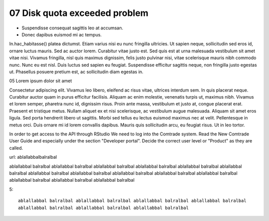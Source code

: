.. _07 Disk quota:
07 Disk quota exceeded problem
===================











- Suspendisse consequat sagittis leo at accumsan. 
- Donec dapibus euismod mi ac tempus. 

In.hac_habitasse() platea dictumst. 
Etiam varius nisi eu nunc fringilla ultricies. Ut sapien neque, sollicitudin sed eros id, ornare luctus mauris. Sed ac auctor lorem. Curabitur vitae justo est. Sed quis est at urna malesuada vestibulum sit amet vitae nisi. Vivamus fringilla, nisl quis maximus dignissim, felis justo pulvinar nisi, vitae scelerisque mauris nibh commodo nunc. Nunc eu est nisl. Duis luctus sed sapien eu feugiat. Suspendisse efficitur sagittis neque, non fringilla justo egestas ut. Phasellus posuere pretium est, ac sollicitudin diam egestas in.


05 Lorem ipsum dolor sit amet

Consectetur adipiscing elit. Vivamus leo libero, eleifend ac risus vitae, ultrices interdum sem. In quis placerat neque. Curabitur auctor quam in purus efficitur facilisis. Aliquam ac enim molestie, venenatis turpis ut, maximus nibh. Vivamus et lorem semper, pharetra nunc id, dignissim risus. Proin ante massa, vestibulum et justo at, congue placerat erat. Praesent et tristique metus. Nullam aliquet ex et nisi scelerisque, ac vestibulum augue malesuada. Aliquam sit amet eros ligula. Sed porta hendrerit libero ut sagittis. Morbi sed tellus eu lectus euismod maximus nec at velit. Pellentesque in metus orci. Duis ornare mi id lorem convallis dapibus. Mauris quis sollicitudin arcu, eu feugiat risus. Ut in leo tortor.

In order to get access to the API through RStudio We need to log into the Comtrade system. Read the New Comtrade User Guide and especially under the section "Developer portal". Decide the correct user level or "Product" as they are called.

url: ablallabbalbalralbal

ablallabbal balralbal ablallabbal balralbal ablallabbal balralbal ablallabbal balralbal ablallabbal balralbal ablallabbal balralbal ablallabbal balralbal ablallabbal balralbal ablallabbal balralbal ablallabbal balralbal ablallabbal balralbal ablallabbal balralbal ablallabbal balralbal ablallabbal balralbal 

5::
   
   ablallabbal balralbal ablallabbal balralbal ablallabbal balralbal ablallabbal balralbal 
   ablallabbal balralbal ablallabbal balralbal ablallabbal balralbal 
